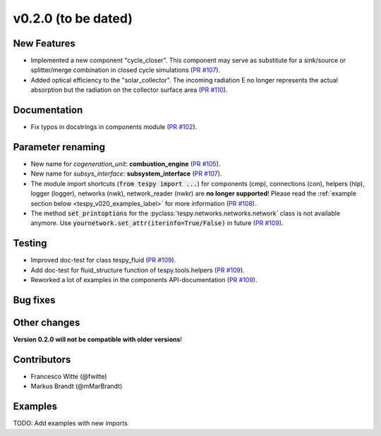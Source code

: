 v0.2.0 (to be dated)
++++++++++++++++++++

New Features
############
- Implemented a new component "cycle_closer". This component may serve as substitute for a 
  sink/source or splitter/merge combination in closed cycle simulations (`PR #107 <https://github.com/oemof/tespy/pull/107>`_).
- Added optical efficiency to the "solar_collector". The incoming radiation E no longer represents 
  the actual absorption but the radiation on the collector surface area (`PR #110 <https://github.com/oemof/tespy/pull/110>`_).

Documentation
#############
- Fix typos in docstrings in components module (`PR #102 <https://github.com/oemof/tespy/pull/102>`_).

Parameter renaming
##################
- New name for *cogeneration_unit*: **combustion_engine** (`PR #105 <https://github.com/oemof/tespy/pull/105>`_).
- New name for *subsys_interface*: **subsystem_interface** (`PR #107 <https://github.com/oemof/tespy/pull/107>`_).
- The module import shortcuts (:code:`from tespy import ...`) for components (cmp), connections (con), helpers (hlp), logger (logger),
  networks (nwk), network_reader (nwkr) are **no longer supported**! Please read the :ref:`example section below <tespy_v020_examples_label>` for more information
  (`PR #108 <https://github.com/oemof/tespy/pull/108>`_).
- The method :code:`set_printoptions` for the :pyclass:`tespy.networks.networks.network` class is not available anymore. Use :code:`yournetwork.set_attr(iterinfo=True/False)`
  in future (`PR #109 <https://github.com/oemof/tespy/pull/109>`_).

Testing
#######
- Improved doc-test for class tespy_fluid (`PR #109 <https://github.com/oemof/tespy/pull/109>`_).
- Add doc-test for fluid_structure function of tespy.tools.helpers (`PR #109 <https://github.com/oemof/tespy/pull/109>`_).
- Reworked a lot of examples in the components API-documentation (`PR #109 <https://github.com/oemof/tespy/pull/109>`_).

Bug fixes
#########

Other changes
#############

**Version 0.2.0 will not be compatible with older versions**!

Contributors
############

- Francesco Witte (@fwitte)
- Markus Brandt (@mMarBrandt)

.. _tespy_v020_examples_label:

Examples
########

TODO: Add examples with new imports
